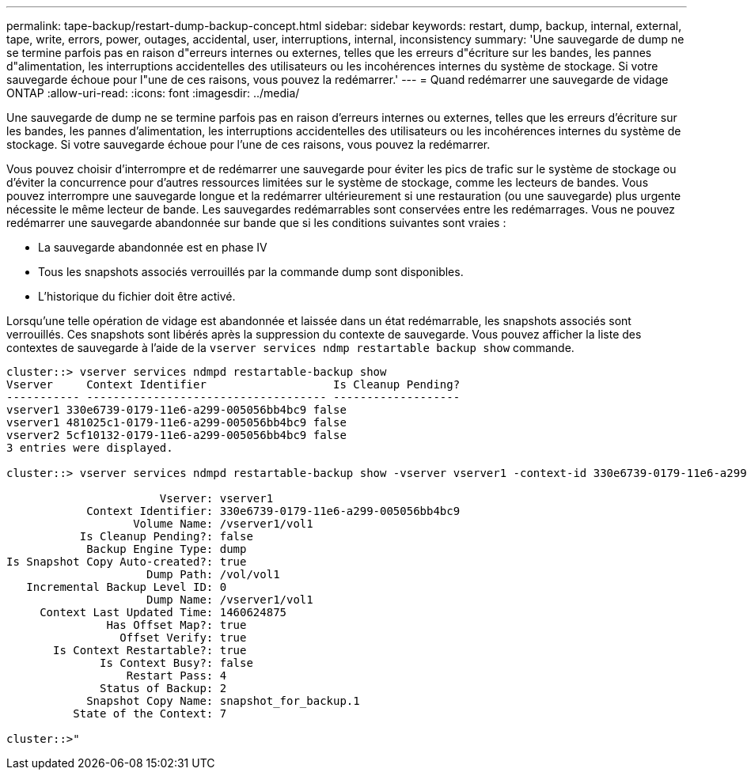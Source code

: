 ---
permalink: tape-backup/restart-dump-backup-concept.html 
sidebar: sidebar 
keywords: restart, dump, backup, internal, external, tape, write, errors, power, outages, accidental, user, interruptions, internal, inconsistency 
summary: 'Une sauvegarde de dump ne se termine parfois pas en raison d"erreurs internes ou externes, telles que les erreurs d"écriture sur les bandes, les pannes d"alimentation, les interruptions accidentelles des utilisateurs ou les incohérences internes du système de stockage. Si votre sauvegarde échoue pour l"une de ces raisons, vous pouvez la redémarrer.' 
---
= Quand redémarrer une sauvegarde de vidage ONTAP
:allow-uri-read: 
:icons: font
:imagesdir: ../media/


[role="lead"]
Une sauvegarde de dump ne se termine parfois pas en raison d'erreurs internes ou externes, telles que les erreurs d'écriture sur les bandes, les pannes d'alimentation, les interruptions accidentelles des utilisateurs ou les incohérences internes du système de stockage. Si votre sauvegarde échoue pour l'une de ces raisons, vous pouvez la redémarrer.

Vous pouvez choisir d'interrompre et de redémarrer une sauvegarde pour éviter les pics de trafic sur le système de stockage ou d'éviter la concurrence pour d'autres ressources limitées sur le système de stockage, comme les lecteurs de bandes. Vous pouvez interrompre une sauvegarde longue et la redémarrer ultérieurement si une restauration (ou une sauvegarde) plus urgente nécessite le même lecteur de bande. Les sauvegardes redémarrables sont conservées entre les redémarrages. Vous ne pouvez redémarrer une sauvegarde abandonnée sur bande que si les conditions suivantes sont vraies :

* La sauvegarde abandonnée est en phase IV
* Tous les snapshots associés verrouillés par la commande dump sont disponibles.
* L'historique du fichier doit être activé.


Lorsqu'une telle opération de vidage est abandonnée et laissée dans un état redémarrable, les snapshots associés sont verrouillés. Ces snapshots sont libérés après la suppression du contexte de sauvegarde. Vous pouvez afficher la liste des contextes de sauvegarde à l'aide de la `vserver services ndmp restartable backup show` commande.

[listing]
----
cluster::> vserver services ndmpd restartable-backup show
Vserver     Context Identifier                   Is Cleanup Pending?
----------- ------------------------------------ -------------------
vserver1 330e6739-0179-11e6-a299-005056bb4bc9 false
vserver1 481025c1-0179-11e6-a299-005056bb4bc9 false
vserver2 5cf10132-0179-11e6-a299-005056bb4bc9 false
3 entries were displayed.

cluster::> vserver services ndmpd restartable-backup show -vserver vserver1 -context-id 330e6739-0179-11e6-a299-005056bb4bc9

                       Vserver: vserver1
            Context Identifier: 330e6739-0179-11e6-a299-005056bb4bc9
                   Volume Name: /vserver1/vol1
           Is Cleanup Pending?: false
            Backup Engine Type: dump
Is Snapshot Copy Auto-created?: true
                     Dump Path: /vol/vol1
   Incremental Backup Level ID: 0
                     Dump Name: /vserver1/vol1
     Context Last Updated Time: 1460624875
               Has Offset Map?: true
                 Offset Verify: true
       Is Context Restartable?: true
              Is Context Busy?: false
                  Restart Pass: 4
              Status of Backup: 2
            Snapshot Copy Name: snapshot_for_backup.1
          State of the Context: 7

cluster::>"
----